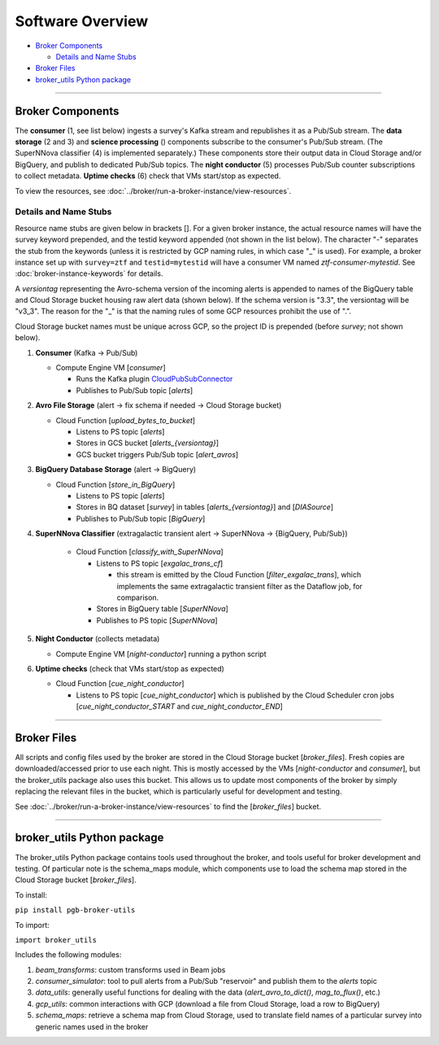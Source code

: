 Software Overview
========================

-  `Broker Components`_

   -  `Details and Name Stubs`_

-  `Broker Files`_
-  `broker_utils Python package`_

--------------

Broker Components
-----------------

The **consumer** (1, see list below) ingests a survey's Kafka stream and
republishes it as a Pub/Sub stream. The **data storage** (2 and 3) and
**science processing** () components subscribe to the consumer's
Pub/Sub stream. (The SuperNNova classifier (4) is implemented separately.)
These components store their output data in Cloud
Storage and/or BigQuery, and publish to dedicated Pub/Sub topics. The
**night conductor** (5) processes Pub/Sub counter subscriptions to collect metadata.
**Uptime checks** (6) check that VMs start/stop as expected.

To view the resources, see :doc:`../broker/run-a-broker-instance/view-resources`.

Details and Name Stubs
~~~~~~~~~~~~~~~~~~~~~~

Resource name stubs are given below in brackets []. For a given broker
instance, the actual resource names will have the survey keyword
prepended, and the testid keyword appended (not shown in the list below). The character "-"
separates the stub from the keywords (unless it is restricted by GCP
naming rules, in which case "_" is used). For example, a broker
instance set up with ``survey=ztf`` and ``testid=mytestid`` will have a
consumer VM named `ztf-consumer-mytestid`. See :doc:`broker-instance-keywords` for details.

A `versiontag` representing the Avro-schema version of the incoming alerts is appended to names of
the BigQuery table and Cloud Storage bucket housing raw alert data (shown below).
If the schema version is "3.3", the versiontag will be "v3_3".
The reason for the "_" is that the naming rules of some GCP resources prohibit the use of ".".

Cloud Storage bucket names must be unique across GCP, so the project ID is prepended
(before `survey`; not shown below).

1. **Consumer** (Kafka -> Pub/Sub)

   -  Compute Engine VM [`consumer`]

      -  Runs the Kafka plugin
         `CloudPubSubConnector <https://github.com/GoogleCloudPlatform/pubsub/tree/master/kafka-connector>`__
      -  Publishes to Pub/Sub topic [`alerts`]

2. **Avro File Storage** (alert -> fix schema if needed -> Cloud Storage
   bucket)

   -  Cloud Function [`upload_bytes_to_bucket`]

      -  Listens to PS topic [`alerts`]
      -  Stores in GCS bucket [`alerts_{versiontag}`]
      -  GCS bucket triggers Pub/Sub topic [`alert_avros`]

3. **BigQuery Database Storage** (alert -> BigQuery)

   -  Cloud Function [`store_in_BigQuery`]

      -  Listens to PS topic [`alerts`]
      -  Stores in BQ dataset [`survey`] in tables
         [`alerts_{versiontag}`] and [`DIASource`]
      -  Publishes to Pub/Sub topic [`BigQuery`]

4. **SuperNNova Classifier** (extragalactic transient alert -> SuperNNova ->
   {BigQuery, Pub/Sub})

      -  Cloud Function [`classify_with_SuperNNova`]

         -  Listens to PS topic [`exgalac_trans_cf`]

            - this stream is emitted by the Cloud Function [`filter_exgalac_trans`],
              which implements the same extragalactic transient filter as the
              Dataflow job, for comparison.

         -  Stores in BigQuery table [`SuperNNova`]
         -  Publishes to PS topic [`SuperNNova`]

5. **Night Conductor** (collects metadata)

   -  Compute Engine VM [`night-conductor`] running a python script

6. **Uptime checks** (check that VMs start/stop as expected)

   -  Cloud Function [`cue_night_conductor`]

      -  Listens to PS topic [`cue_night_conductor`] which is published by the
         Cloud Scheduler cron jobs [`cue_night_conductor_START`
         and `cue_night_conductor_END`]

--------------

Broker Files
------------

All scripts and config files used by the broker are stored in the Cloud
Storage bucket [`broker_files`]. Fresh copies are
downloaded/accessed prior to use each night. This is mostly accessed by
the VMs [`night-conductor` and `consumer`], but the broker_utils
package also uses this bucket. This allows us to
update most components of the broker by simply replacing the relevant
files in the bucket, which is particularly useful for development and
testing.

See :doc:`../broker/run-a-broker-instance/view-resources` to find the
[`broker_files`] bucket.

--------------

broker_utils Python package
-----------------------------

The broker_utils Python package contains tools used throughout the
broker, and tools useful for broker development and testing. Of
particular note is the schema_maps module, which components use to
load the schema map stored in the Cloud Storage bucket [`broker_files`].

To install:

``pip install pgb-broker-utils``

To import:

``import broker_utils``

Includes the following modules:

1)  `beam_transforms`: custom transforms used in Beam jobs
2)  `consumer_simulator`: tool to pull alerts from a
    Pub/Sub "reservoir" and publish them to the `alerts` topic
3)  `data_utils`: generally useful functions for dealing with the
    data (`alert_avro_to_dict()`, `mag_to_flux()`, etc.)
4)  `gcp_utils`: common interactions with GCP (download a file from Cloud
    Storage, load a row to BigQuery)
5)  `schema_maps`: retrieve a schema
    map from Cloud Storage, used to translate field names of a particular
    survey into generic names used in the broker
